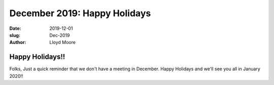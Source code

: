 December 2019: Happy Holidays
#######################################################

:date: 2019-12-01
:slug: Dec-2019
:author: Lloyd Moore

Happy Holidays!!
~~~~~~~~~~~~~~~~
Folks, Just a quick reminder that we don't have a meeting in December. Happy Holidays and we'll
see you all in January 2020!!